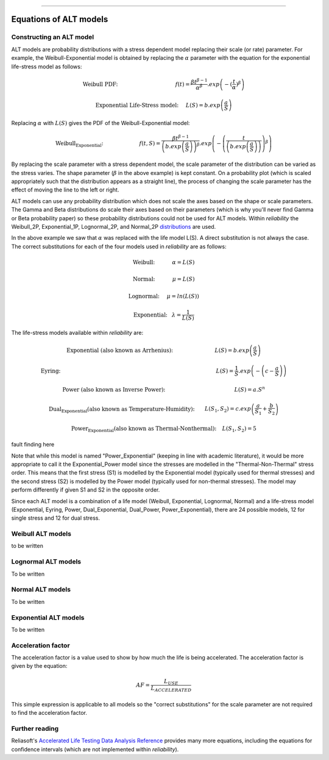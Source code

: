 .. image:: images/logo.png

-------------------------------------

Equations of ALT models
'''''''''''''''''''''''

Constructing an ALT model
"""""""""""""""""""""""""

ALT models are probability distributions with a stress dependent model replacing their scale (or rate) parameter. For example, the Weibull-Exponential model is obtained by replacing the :math:`\alpha` parameter with the equation for the exponential life-stress model as follows:

.. math:: \text{Weibull PDF:} \hspace{40mm} f(t) = \frac{\beta t^{ \beta - 1}}{ \alpha^ \beta} .exp \left( -(\frac{t}{\alpha })^ \beta \right)

.. math:: \text{Exponential Life-Stress model:} \hspace{5mm} L(S) = b.exp \left( \frac{a}{S} \right)

Replacing :math:`\alpha` with :math:`L(S)` gives the PDF of the Weibull-Exponential model:

.. math:: \text{Weibull_Exponential:} \hspace{25mm} f(t,S) = \frac{\beta t^{ \beta - 1}}{ \left(b.exp\left(\frac{a}{S} \right) \right)^ \beta} .exp \left(-\left(\frac{t}{\left(b.exp\left(\frac{a}{S} \right) \right) }\right)^ \beta \right)

By replacing the scale parameter with a stress dependent model, the scale parameter of the distribution can be varied as the stress varies. The shape parameter (:math:`\beta` in the above example) is kept constant. On a probability plot (which is scaled appropriately such that the distribution appears as a straight line), the process of changing the scale parameter has the effect of moving the line to the left or right.

ALT models can use any probability distribution which does not scale the axes based on the shape or scale parameters. The Gamma and Beta distributions do scale their axes based on their parameters (which is why you'll never find Gamma or Beta probability paper) so these probability distributions could not be used for ALT models. Within `reliability` the Weibull_2P, Exponential_1P, Lognormal_2P, and Normal_2P `distributions <https://reliability.readthedocs.io/en/latest/Equations%20of%20supported%20distributions.html>`_ are used.

In the above example we saw that :math:`\alpha` was replaced with the life model L(S). A direct substitution is not always the case. The correct substitutions for each of the four models used in `reliability` are as follows:

.. math:: \text{Weibull:} \hspace{12mm} \alpha = L(S)

.. math:: \text{Normal:} \hspace{12mm} \mu = L(S)

.. math:: \text{Lognormal:} \hspace{5mm} \mu = ln \left( L(S) \right)

.. math:: \text{Exponential:} \hspace{3mm} \lambda = \frac{1}{L(S)}

The life-stress models available within `reliability` are:

.. math:: \text{Exponential (also known as Arrhenius):} \hspace{29mm} L(S) = b.exp \left(\frac{a}{S} \right)

.. math:: \text{Eyring:} \hspace{108mm} L(S) = \frac{1}{S} .exp \left( - \left( c - \frac{a}{S} \right) \right)

.. math:: \text{Power (also known as Inverse Power):} \hspace{48mm} L(S) = a.S^n

.. math:: \text{Dual_Exponential (also known as Temperature-Humidity):} \hspace{7mm} L(S_1,S_2) = c.exp \left(\frac{a}{S_1} + \frac{b}{S_2} \right)

.. math:: \text{Power_Exponential (also known as Thermal-Nonthermal):} \hspace{4mm} L(S_1,S_2) = 5

fault finding here

Note that while this model is named "Power_Exponential" (keeping in line with academic literature), it would be more appropriate to call it the Exponential_Power model since the stresses are modelled in the "Thermal-Non-Thermal" stress order. This means that the first stress (S1) is modelled by the Exponential model (typically used for thermal stresses) and the second stress (S2) is modelled by the Power model (typically used for non-thermal stresses). The model may perform differently if given S1 and S2 in the opposite order.

Since each ALT model is a combination of a life model (Weibull, Exponential, Lognormal, Normal) and a life-stress model (Exponential, Eyring, Power, Dual_Exponential, Dual_Power, Power_Exponential), there are 24 possible models, 12 for single stress and 12 for dual stress.

Weibull ALT models
""""""""""""""""""

to be written

Lognormal ALT models
""""""""""""""""""""

To be written

Normal ALT models
"""""""""""""""""

To be written

Exponential ALT models
""""""""""""""""""""""

To be written

Acceleration factor
"""""""""""""""""""

The acceleration factor is a value used to show by how much the life is being accelerated. The acceleration factor is given by the equation:

.. math:: AF = \frac{L_{USE}}{L_{ACCELERATED}}

This simple expression is applicable to all models so the "correct substitutions" for the scale parameter are not required to find the acceleration factor.

Further reading
"""""""""""""""

Reliasoft's `Accelerated Life Testing Data Analysis Reference <http://reliawiki.com/index.php/Accelerated_Life_Testing_Data_Analysis_Reference>`_ provides many more equations, including the equations for confidence intervals (which are not implemented within `reliability`).
